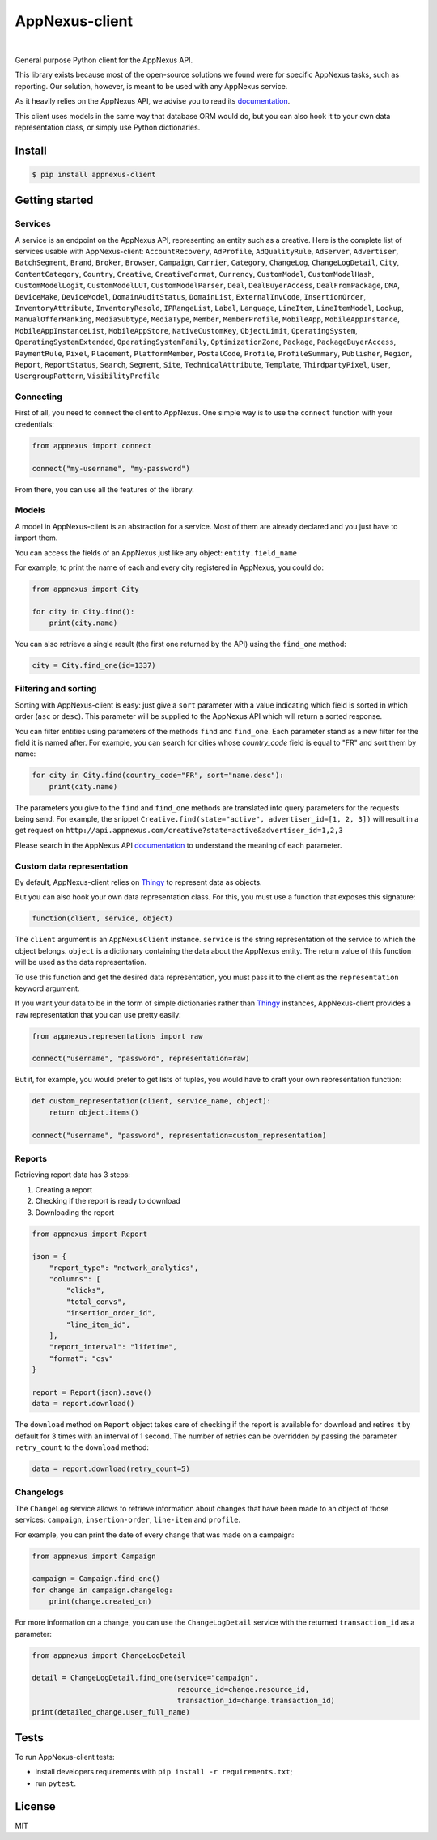 .. _documentation: https://wiki.appnexus.com/display/api/Home
.. _Thingy: https://github.com/numberly/thingy

===============
AppNexus-client
===============

.. image:: https://img.shields.io/pypi/v/appnexus-client.svg
   :target: https://pypi.python.org/pypi/appnexus-client
.. image:: https://img.shields.io/github/license/numberly/appnexus-client.svg
   :target: https://github.com/numberly/appnexus-client/blob/master/LICENSE
.. image:: https://img.shields.io/travis/numberly/appnexus-client/master.svg
   :target: https://travis-ci.org/numberly/appnexus-client
.. image:: https://img.shields.io/coveralls/numberly/appnexus-client.svg
   :target: https://coveralls.io/github/numberly/appnexus-client
.. image:: http://readthedocs.org/projects/appnexus-client/badge
   :target: http://appnexus-client.readthedocs.io

|

General purpose Python client for the AppNexus API.

This library exists because most of the open-source solutions we found were for
specific AppNexus tasks, such as reporting. Our solution, however, is meant to
be used with any AppNexus service.

As it heavily relies on the AppNexus API, we advise you to read its
documentation_.

This client uses models in the same way that database ORM would do, but you can
also hook it to your own data representation class, or simply use Python
dictionaries.


Install
=======

.. code-block:: sh

    $ pip install appnexus-client


Getting started
===============

Services
--------

A service is an endpoint on the AppNexus API, representing an entity such as a
creative. Here is the complete list of services usable with AppNexus-client:
``AccountRecovery``, ``AdProfile``, ``AdQualityRule``, ``AdServer``,
``Advertiser``, ``BatchSegment``, ``Brand``, ``Broker``, ``Browser``,
``Campaign``, ``Carrier``, ``Category``, ``ChangeLog``, ``ChangeLogDetail``,
``City``, ``ContentCategory``, ``Country``, ``Creative``, ``CreativeFormat``,
``Currency``, ``CustomModel``, ``CustomModelHash``, ``CustomModelLogit``,
``CustomModelLUT``, ``CustomModelParser``, ``Deal``, ``DealBuyerAccess``,
``DealFromPackage``, ``DMA``, ``DeviceMake``, ``DeviceModel``,
``DomainAuditStatus``, ``DomainList``, ``ExternalInvCode``, ``InsertionOrder``,
``InventoryAttribute``, ``InventoryResold``, ``IPRangeList``, ``Label``,
``Language``, ``LineItem``, ``LineItemModel``, ``Lookup``,
``ManualOfferRanking``, ``MediaSubtype``, ``MediaType``, ``Member``,
``MemberProfile``, ``MobileApp``, ``MobileAppInstance``,
``MobileAppInstanceList``, ``MobileAppStore``, ``NativeCustomKey``,
``ObjectLimit``, ``OperatingSystem``, ``OperatingSystemExtended``,
``OperatingSystemFamily``, ``OptimizationZone``, ``Package``,
``PackageBuyerAccess``, ``PaymentRule``, ``Pixel``, ``Placement``,
``PlatformMember``, ``PostalCode``, ``Profile``, ``ProfileSummary``,
``Publisher``, ``Region``, ``Report``, ``ReportStatus``, ``Search``,
``Segment``, ``Site``, ``TechnicalAttribute``, ``Template``,
``ThirdpartyPixel``, ``User``, ``UsergroupPattern``, ``VisibilityProfile``


Connecting
----------

First of all, you need to connect the client to AppNexus. One simple way is to
use the ``connect`` function with your credentials:

.. code-block:: python

    from appnexus import connect

    connect("my-username", "my-password")

From there, you can use all the features of the library.


Models
------

A model in AppNexus-client is an abstraction for a service. Most of them are
already declared and you just have to import them.

You can access the fields of an AppNexus just like any object:
``entity.field_name``

For example, to print the name of each and every city registered in AppNexus,
you could do:

.. code-block:: python

    from appnexus import City

    for city in City.find():
        print(city.name)

You can also retrieve a single result (the first one returned by the API) using
the ``find_one`` method:

.. code-block:: python

    city = City.find_one(id=1337)


Filtering and sorting
---------------------

Sorting with AppNexus-client is easy: just give a ``sort`` parameter with a
value indicating which field is sorted in which order (``asc`` or
``desc``). This parameter will be supplied to the AppNexus API which will
return a sorted response.

You can filter entities using parameters of the methods ``find`` and
``find_one``. Each parameter stand as a new filter for the field it is named
after. For example, you can search for cities whose `country_code` field is
equal to "FR" and sort them by name:

.. code-block:: python

    for city in City.find(country_code="FR", sort="name.desc"):
        print(city.name)

The parameters you give to the ``find`` and ``find_one`` methods are translated
into query parameters for the requests being send. For example, the snippet
``Creative.find(state="active", advertiser_id=[1, 2, 3])`` will result in a get
request on ``http://api.appnexus.com/creative?state=active&advertiser_id=1,2,3``

Please search in the AppNexus API documentation_ to understand the meaning of
each parameter.


Custom data representation
--------------------------

By default, AppNexus-client relies on Thingy_ to represent data as objects.

But you can also hook your own data representation class. For this, you must
use a function that exposes this signature:

.. code-block:: python

    function(client, service, object)

The ``client`` argument is an ``AppNexusClient`` instance. ``service`` is the
string representation of the service to which the object belongs. ``object`` is
a dictionary containing the data about the AppNexus entity. The return value
of this function will be used as the data representation.

To use this function and get the desired data representation, you must pass it
to the client as the ``representation`` keyword argument.

If you want your data to be in the form of simple dictionaries rather than
Thingy_ instances, AppNexus-client provides a ``raw`` representation that you
can use pretty easily:

.. code-block:: python

    from appnexus.representations import raw

    connect("username", "password", representation=raw)

But if, for example, you would prefer to get lists of tuples, you would have to
craft your own representation function:

.. code-block:: python

    def custom_representation(client, service_name, object):
        return object.items()

    connect("username", "password", representation=custom_representation)


Reports
-------

Retrieving report data has 3 steps:

1. Creating a report
2. Checking if the report is ready to download
3. Downloading the report

.. code-block:: python

    from appnexus import Report

    json = {
        "report_type": "network_analytics",
        "columns": [
            "clicks",
            "total_convs",
            "insertion_order_id",
            "line_item_id",
        ],
        "report_interval": "lifetime",
        "format": "csv"
    }

    report = Report(json).save()
    data = report.download()


The ``download`` method on ``Report`` object takes care of checking if the
report is available for download and retires it by default for 3 times with an
interval of 1 second.  The number of retries can be overridden by passing the
parameter ``retry_count`` to the ``download`` method:

.. code-block:: python

    data = report.download(retry_count=5)


Changelogs
----------

The ``ChangeLog`` service allows to retrieve information about changes that
have been made to an object of those services: ``campaign``,
``insertion-order``, ``line-item`` and ``profile``.

For example, you can print the date of every change that was made on a
campaign:

.. code-block:: python

   from appnexus import Campaign

   campaign = Campaign.find_one()
   for change in campaign.changelog:
       print(change.created_on)

For more information on a change, you can use the ``ChangeLogDetail`` service
with the returned ``transaction_id`` as a parameter:

.. code-block:: python

   from appnexus import ChangeLogDetail

   detail = ChangeLogDetail.find_one(service="campaign",
                                     resource_id=change.resource_id,
                                     transaction_id=change.transaction_id)
   print(detailed_change.user_full_name)


Tests
=====

To run AppNexus-client tests:

* install developers requirements with ``pip install -r requirements.txt``;
* run ``pytest``.


License
=======

MIT

